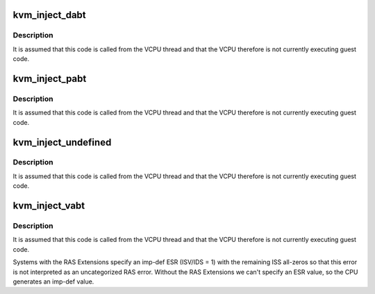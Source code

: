 .. -*- coding: utf-8; mode: rst -*-
.. src-file: arch/arm64/kvm/inject_fault.c

.. _`kvm_inject_dabt`:

kvm_inject_dabt
===============

.. c:function:: void kvm_inject_dabt(struct kvm_vcpu *vcpu, unsigned long addr)

    inject a data abort into the guest

    :param struct kvm_vcpu \*vcpu:
        The VCPU to receive the undefined exception

    :param unsigned long addr:
        The address to report in the DFAR

.. _`kvm_inject_dabt.description`:

Description
-----------

It is assumed that this code is called from the VCPU thread and that the
VCPU therefore is not currently executing guest code.

.. _`kvm_inject_pabt`:

kvm_inject_pabt
===============

.. c:function:: void kvm_inject_pabt(struct kvm_vcpu *vcpu, unsigned long addr)

    inject a prefetch abort into the guest

    :param struct kvm_vcpu \*vcpu:
        The VCPU to receive the undefined exception

    :param unsigned long addr:
        The address to report in the DFAR

.. _`kvm_inject_pabt.description`:

Description
-----------

It is assumed that this code is called from the VCPU thread and that the
VCPU therefore is not currently executing guest code.

.. _`kvm_inject_undefined`:

kvm_inject_undefined
====================

.. c:function:: void kvm_inject_undefined(struct kvm_vcpu *vcpu)

    inject an undefined instruction into the guest

    :param struct kvm_vcpu \*vcpu:
        *undescribed*

.. _`kvm_inject_undefined.description`:

Description
-----------

It is assumed that this code is called from the VCPU thread and that the
VCPU therefore is not currently executing guest code.

.. _`kvm_inject_vabt`:

kvm_inject_vabt
===============

.. c:function:: void kvm_inject_vabt(struct kvm_vcpu *vcpu)

    inject an async abort / SError into the guest

    :param struct kvm_vcpu \*vcpu:
        The VCPU to receive the exception

.. _`kvm_inject_vabt.description`:

Description
-----------

It is assumed that this code is called from the VCPU thread and that the
VCPU therefore is not currently executing guest code.

Systems with the RAS Extensions specify an imp-def ESR (ISV/IDS = 1) with
the remaining ISS all-zeros so that this error is not interpreted as an
uncategorized RAS error. Without the RAS Extensions we can't specify an ESR
value, so the CPU generates an imp-def value.

.. This file was automatic generated / don't edit.

